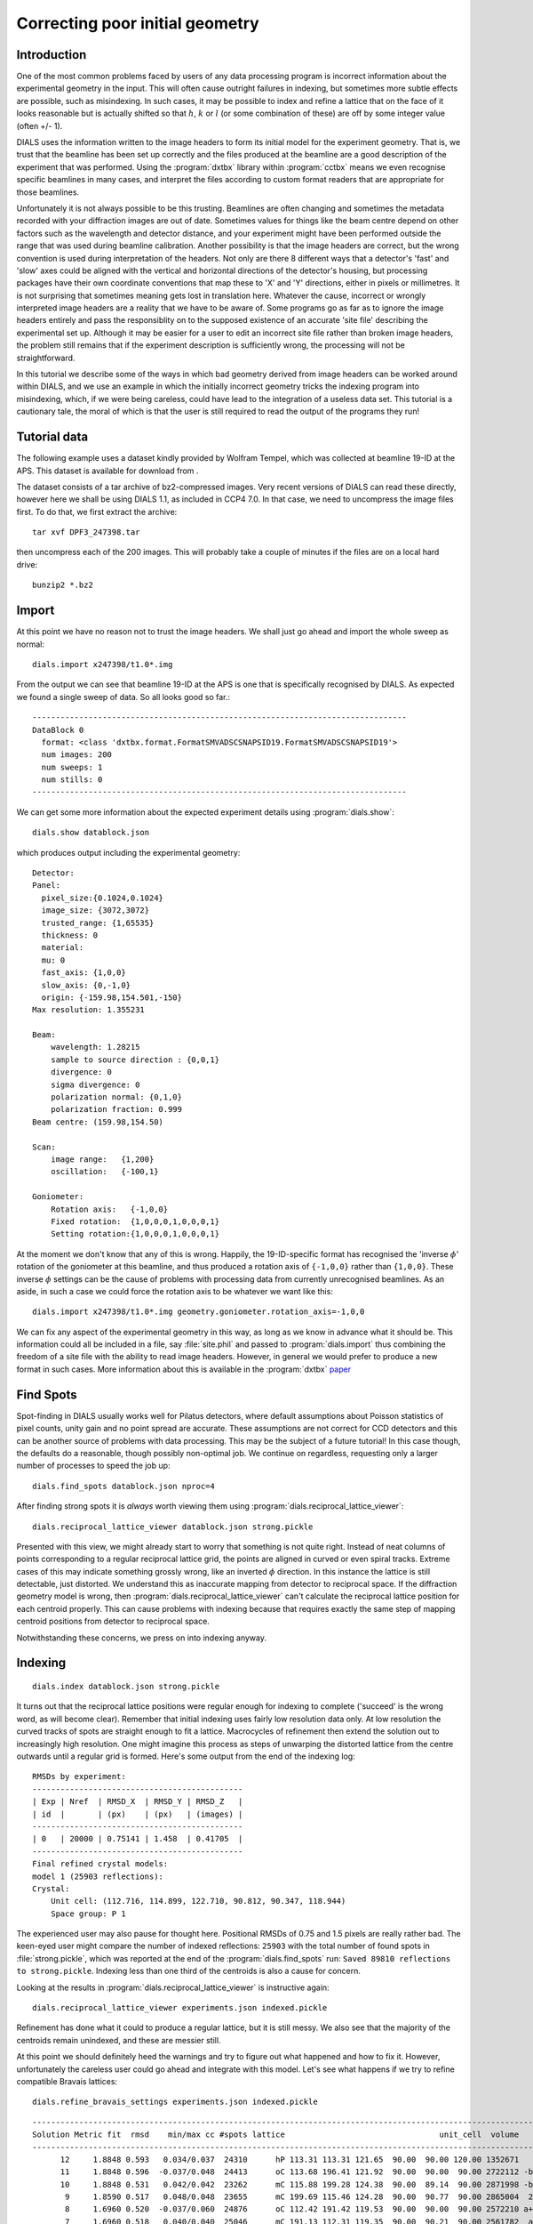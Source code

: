 Correcting poor initial geometry
================================

Introduction
------------

One of the most common problems faced by users of any data processing program
is incorrect information about the experimental geometry in the input. This
will often cause outright failures in indexing, but sometimes more subtle
effects are possible, such as misindexing. In such cases, it may be possible
to index and refine a lattice that on the face of it looks reasonable but is
actually shifted so that :math:`h`, :math:`k` or :math:`l` (or some
combination of these) are off by some integer value (often +/- 1).

DIALS uses the information written to the image headers to form its initial
model for the experiment geometry. That is, we trust that the beamline has been
set up correctly and the files produced at the beamline are a good
description of the experiment that was performed. Using the
:program:`dxtbx` library within :program:`cctbx` means we even recognise
specific beamlines in many cases, and interpret the files according to
custom format readers that are appropriate for those beamlines.

Unfortunately it is not always possible to be this trusting. Beamlines are
often changing and sometimes the metadata recorded with your diffraction images
are out of date. Sometimes values for things like the beam centre depend on
other factors such as the wavelength and detector distance, and your experiment
might have been performed outside the range that was used during beamline
calibration. Another possibility is that the image headers are correct, but
the wrong convention is used during interpretation of the headers. Not only
are there 8 different ways that a detector's 'fast' and 'slow' axes could
be aligned with the vertical and horizontal directions of the detector's
housing, but processing packages have their own coordinate conventions that
map these to 'X' and 'Y' directions, either in pixels or millimetres. It is
not surprising that sometimes meaning gets lost in translation here.
Whatever the cause, incorrect or wrongly interpreted image headers are a
reality that we have to be aware of. Some programs go as far as to ignore
the image headers entirely and pass the responsiblity on to the supposed
existence of an accurate 'site file' describing the experimental set up.
Although it may be easier for a user to edit an incorrect site file rather
than broken image headers, the problem still remains that if the experiment
description is sufficiently wrong, the processing will not be straightforward.

In this tutorial we describe some of the ways in which bad geometry
derived from image headers can be worked around within DIALS, and we
use an example in which the initially incorrect geometry tricks the indexing
program into misindexing, which, if we were being careless, could have lead
to the integration of a useless data set. This tutorial is a cautionary tale,
the moral of which is that the user is still required to read the output of
the programs they run!

Tutorial data
-------------

The following example uses a dataset kindly provided by Wolfram Tempel, which
was collected at beamline 19-ID at the APS. This dataset is available for
download from |DPF3|.

.. |DPF3| image:: https://zenodo.org/badge/doi/10.5281/zenodo.45756.svg
          :target: http://dx.doi.org/10.5281/zenodo.45756

The dataset consists of a tar archive of bz2-compressed images. Very recent
versions of DIALS can read these directly, however here we shall be using
DIALS 1.1, as included in CCP4 7.0. In that case, we need to uncompress the
image files first. To do that, we first extract the archive::

  tar xvf DPF3_247398.tar

then uncompress each of the 200 images. This will probably take a couple of
minutes if the files are on a local hard drive::

  bunzip2 *.bz2

Import
------

At this point we have no reason not to trust the image headers. We shall just
go ahead and import the whole sweep as normal::

  dials.import x247398/t1.0*.img

From the output we can see that beamline 19-ID at the APS is one that is
specifically recognised by DIALS. As expected we found a single sweep of
data. So all looks good so far.::

  --------------------------------------------------------------------------------
  DataBlock 0
    format: <class 'dxtbx.format.FormatSMVADSCSNAPSID19.FormatSMVADSCSNAPSID19'>
    num images: 200
    num sweeps: 1
    num stills: 0
  --------------------------------------------------------------------------------

We can get some more information about the expected experiment details using
:program:`dials.show`::

  dials.show datablock.json

which produces output including the experimental geometry::

  Detector:
  Panel:
    pixel_size:{0.1024,0.1024}
    image_size: {3072,3072}
    trusted_range: {1,65535}
    thickness: 0
    material:
    mu: 0
    fast_axis: {1,0,0}
    slow_axis: {0,-1,0}
    origin: {-159.98,154.501,-150}
  Max resolution: 1.355231

  Beam:
      wavelength: 1.28215
      sample to source direction : {0,0,1}
      divergence: 0
      sigma divergence: 0
      polarization normal: {0,1,0}
      polarization fraction: 0.999
  Beam centre: (159.98,154.50)

  Scan:
      image range:   {1,200}
      oscillation:   {-100,1}

  Goniometer:
      Rotation axis:   {-1,0,0}
      Fixed rotation:  {1,0,0,0,1,0,0,0,1}
      Setting rotation:{1,0,0,0,1,0,0,0,1}

At the moment we don't know that any of this is wrong. Happily, the
19-ID-specific format has recognised the 'inverse :math:`\phi`' rotation of
the goniometer at this beamline, and thus produced a rotation axis of
``{-1,0,0}`` rather than ``{1,0,0}``. These inverse :math:`\phi` settings
can be the cause of problems with processing data from currently
unrecognised beamlines. As an aside, in such a case we could force the
rotation axis to be whatever we want like this::

  dials.import x247398/t1.0*.img geometry.goniometer.rotation_axis=-1,0,0

We can fix any aspect of the experimental geometry in this way, as long as we
know in advance what it should be. This information could all be included in
a file, say :file:`site.phil` and passed to :program:`dials.import` thus
combining the freedom of a site file with the ability to read image headers.
However, in general we would prefer to produce a new format in such cases.
More information about this is available in the :program:`dxtbx`
`paper <http://dx.doi.org/10.1107/S1600576714011996>`_

Find Spots
----------

Spot-finding in DIALS usually works well for Pilatus detectors, where default
assumptions about Poisson statistics of pixel counts, unity gain and no point
spread are accurate. These assumptions are not correct for CCD detectors and
this can be another source of problems with data processing. This may be the
subject of a future tutorial! In this case though, the defaults do a
reasonable, though possibly non-optimal job. We continue on regardless,
requesting only a larger number of processes to speed the job up::

  dials.find_spots datablock.json nproc=4

After finding strong spots it is *always* worth viewing them using
:program:`dials.reciprocal_lattice_viewer`::

  dials.reciprocal_lattice_viewer datablock.json strong.pickle

.. image:: /figures/dpf3_bad_found_spot.png

Presented with this view, we might already start to worry that something is
not quite right. Instead of neat columns of points corresponding to a
regular reciprocal lattice grid, the points are aligned in curved or even
spiral tracks. Extreme cases of this may indicate something grossly wrong,
like an inverted :math:`\phi` direction. In this instance the lattice is
still detectable, just distorted. We understand this as inaccurate mapping
from detector to reciprocal space. If the diffraction geometry model is
wrong, then :program:`dials.reciprocal_lattice_viewer` can't calculate the
reciprocal lattice position for each centroid properly. This can cause
problems with indexing because that requires exactly the same step of
mapping centroid positions from detector to reciprocal space.

Notwithstanding these concerns, we press on into indexing anyway.

Indexing
--------

::

  dials.index datablock.json strong.pickle

It turns out that the reciprocal lattice positions were regular enough for
indexing to complete ('succeed' is the wrong word, as will become clear).
Remember that initial indexing uses fairly low resolution data only. At low
resolution the curved tracks of spots are straight enough to fit a lattice.
Macrocycles of refinement then extend the solution out to increasingly
high resolution. One might imagine this process as steps of unwarping the
distorted lattice from the centre outwards until a regular grid is formed.
Here's some output from the end of the indexing log::

  RMSDs by experiment:
  ---------------------------------------------
  | Exp | Nref  | RMSD_X  | RMSD_Y | RMSD_Z   |
  | id  |       | (px)    | (px)   | (images) |
  ---------------------------------------------
  | 0   | 20000 | 0.75141 | 1.458  | 0.41705  |
  ---------------------------------------------
  Final refined crystal models:
  model 1 (25903 reflections):
  Crystal:
      Unit cell: (112.716, 114.899, 122.710, 90.812, 90.347, 118.944)
      Space group: P 1

The experienced user may also pause for thought here. Positional
RMSDs of 0.75 and 1.5 pixels are really rather bad. The keen-eyed user might
compare the number of indexed reflections: ``25903`` with the total number of
found spots in :file:`strong.pickle`, which was reported at the end of the
:program:`dials.find_spots` run: ``Saved 89810 reflections to strong.pickle``.
Indexing less than one third of the centroids is also a cause for concern.

Looking at the results in :program:`dials.reciprocal_lattice_viewer` is
instructive again::

  dials.reciprocal_lattice_viewer experiments.json indexed.pickle

.. image:: /figures/dpf3_bad_indexed.png

Refinement has done what it could to produce a regular lattice, but it is still
messy. We also see that the majority of the centroids remain unindexed, and
these are messier still.

.. image:: /figures/dpf3_bad_unindexed.png

At this point we should definitely heed the warnings and try to figure out
what happened and how to fix it. However, unfortunately the careless user could
go ahead and integrate with this model. Let's see what happens if we try
to refine compatible Bravais lattices::

  dials.refine_bravais_settings experiments.json indexed.pickle

::

  -------------------------------------------------------------------------------------------------------------------
  Solution Metric fit  rmsd    min/max cc #spots lattice                                 unit_cell  volume      cb_op
  -------------------------------------------------------------------------------------------------------------------
        12     1.8848 0.593   0.034/0.037  24310      hP 113.31 113.31 121.65  90.00  90.00 120.00 1352671      a,b,c
        11     1.8848 0.596  -0.037/0.048  24413      oC 113.68 196.41 121.92  90.00  90.00  90.00 2722112 -b,2*a+b,c
        10     1.8848 0.531   0.042/0.042  23262      mC 115.88 199.28 124.38  90.00  89.14  90.00 2871998 -b,2*a+b,c
         9     1.8590 0.517   0.048/0.048  23655      mC 199.69 115.46 124.28  90.00  90.77  90.00 2865004  2*a+b,b,c
         8     1.6960 0.520  -0.037/0.060  24876      oC 112.42 191.42 119.53  90.00  90.00  90.00 2572210 a+b,-a+b,c
         7     1.6960 0.518   0.040/0.040  25046      mC 191.13 112.31 119.35  90.00  90.21  90.00 2561782  a-b,a+b,c
         6     1.2805 0.378   0.060/0.060  22834      mC 115.36 196.09 122.77  90.00  90.95  90.00 2776966 a+b,-a+b,c
         5     1.1998 0.476  -0.037/0.106  24751      oC 110.36 195.43 119.64  90.00  90.00  90.00 2580248  a,a+2*b,c
         4     1.1998 0.449   0.106/0.106  24735      mC 111.13 196.81 120.35  90.00  90.48  90.00 2632244  a,a+2*b,c
         3     1.1732 0.445 -0.037/-0.037  24859      mP 109.73 118.84 111.23  90.00 119.07  90.00 1267874   -a,-c,-b
         2     0.5467 0.222 -0.034/-0.034  21263      mC 201.88 113.14 123.52  90.00  91.34  90.00 2820480 a+2*b,-a,c
         1     0.0000 0.169           -/-  20646      aP 112.59 114.79 122.65  90.84  90.35 118.95 1386685      a,b,c
  -------------------------------------------------------------------------------------------------------------------

It turns out that quite a few lattices can be forced to fit the putative
indexing solution, but again there are warnings everywhere that imply none
of these are right. First look at the ``Metric fit`` column. This value is
the `Le Page <http://dx.doi.org/10.1107/S0021889882011959>`_ :math:`\delta`
value. For a correct indexing solution with a good dataset this should be a
small number, less than 0.1 say, such as in the
:doc:`processing_in_detail_tutorial` tutorial. The ``rmsd`` column reports an
overall positional RMSD. Again, small numbers are better. Typically we would
look for a solution below a jump to higher values of RMSD. Here they are all
pretty bad, at around an order of magnitude larger than what we'd expect
from good data. Another clear indication that none of the symmetry operations
implied by the higher symmetry lattices is correct is given by the ``min/max
cc`` column. This reports the lowest and highest correlation coefficients
between the rough spot-finding intensities of subsets of reflections related
by symmetry elements of the ``lattice``. For a real solution without rather
extreme radiation damage or other scaling issues we would expect much larger
numbers than these, say >0.5 or so.

Check indexing symmetry
-----------------------

What can we do in a case like this? Certainly the best solution would be to
fix the :file:`datablock.json`. The most common problem with the experimental
geometry is with the beam centre, so we might look to this first as the
culprit. If we can figure out a better beam centre in the
`Mosflm convention <http://www.mrc-lmb.cam.ac.uk/harry/mosflm/mosflm_user_guide.html#a3>`_
then we could use that to override the image headers on import::

  dials.import x247398/t1.0*.img geometry.mosflm_beam_centre=XCEN,YCEN

where ``XCEN`` and ``YCEN`` are replaced by the beam coordinates in
millimetres using Mosflm's convention.

What if we don't have any information about the beam centre at all? Well, short
of just guessing values in :program:`dials.reciprocal_lattice_viewer` to
improve the appearance of the lattice, we still have some tricks we can try.
First, we are lucky enough in this situation to have *an* indexing solution,
despite the fact it is a *wrong* one. The spots we indexed may indeed be real,
but perhaps the indices are shifted by some value. This would be equivalent to
the beam centre latching onto some very low resolution Bragg reflection rather
than the direct beam :math:`hkl = (0,0,0)`. DIALS offers a tool to check this.
If we run::

  dials.check_indexing_symmetry experiments.json indexed.pickle grid=1

then all combinations of off-by-one offsets in :math:`h`, :math:`k` and :math:`l`
will be checked by testing correlation coefficients between sets of reflections
related by symmetry. Here the model crystal symmetry is :math:`P 1`, so we are
testing only the Friedel pairs. The results are printed as a table in the
output::

  Checking HKL origin:

  dH dK dL   Nref    CC
  -1 -1 -1   5638 0.357
  -1 -1  0   5634 0.352
  -1 -1  1   5656 0.345
  -1  0 -1   5432 0.338
  -1  0  0   5488 0.322
  -1  0  1   5554 0.358
  -1  1 -1   5209 0.328
  -1  1  0   5301 0.358
  -1  1  1   5333 0.360
   0  0  0  66463 -0.045
   1 -1 -1   5632 0.394
   1 -1  0   5952 0.445
   1 -1  1   6086 0.442
   1  0 -1   5542 0.382
   1  0  0   5988 0.470
   1  0  1   7392 0.941
   1  1 -1   5112 0.320
   1  1  0   5374 0.359
   1  1  1   5554 0.394

  Check symmetry operations on 89810 reflections:

                 Symop   Nref    CC
                 x,y,z  89810 0.529


In this case there is a much greater correlation coefficient for the shift
:math:`\delta h=1`, :math:`\delta k=0` and :math:`\delta l=1` than for all
others. In fact with 94% correlation even in the unscaled, rough found spots
intensity values we can be very sure we have found the right solution.

Applying the hkl offset
-----------------------

We can apply that correction using :program:`dials.reindex`, and then refine
the result::

  dials.reindex indexed.pickle hkl_offset=1,0,1
  dials.refine experiments.json reindexed_reflections.pickle

Checking the table at the end of the log file, this seems to be even worse!

::

  --------------------------------------------
  | Exp | Nref  | RMSD_X | RMSD_Y | RMSD_Z   |
  | id  |       | (px)   | (px)   | (images) |
  --------------------------------------------
  | 0   | 15810 | 1.0097 | 1.6246 | 0.51472  |
  --------------------------------------------

However, the tables earlier in the log provide a clue as to why::

  Summary statistics for 25662 observations matched to predictions:
  ------------------------------------------------------------------
  |                   | Min    | Q1      | Med    | Q3     | Max   |
  ------------------------------------------------------------------
  | Xc - Xo (mm)      | -8.18  | -2.583  | -2.434 | -2.338 | -1.75 |
  | Yc - Yo (mm)      | -8.63  | 0.4125  | 1.097  | 1.274  | 9.171 |
  | Phic - Phio (deg) | -20.02 | -0.5833 | 0.2352 | 1.001  | 22.87 |
  | X weights         | 1117   | 1141    | 1142   | 1143   | 1144  |
  | Y weights         | 1112   | 1140    | 1142   | 1143   | 1144  |
  | Phi weights       | 11.38  | 12      | 12     | 12     | 12    |
  ------------------------------------------------------------------

  9852 reflections have been flagged as outliers

  Summary statistics for 15810 observations matched to predictions:
  -------------------------------------------------------------------
  |                   | Min    | Q1      | Med    | Q3     | Max    |
  -------------------------------------------------------------------
  | Xc - Xo (mm)      | -2.942 | -2.523  | -2.418 | -2.337 | -1.902 |
  | Yc - Yo (mm)      | 0.5957 | 1.099   | 1.224  | 1.315  | 1.785  |
  | Phic - Phio (deg) | -3.031 | -0.4447 | 0.1153 | 0.6547 | 3.326  |
  | X weights         | 1122   | 1141    | 1143   | 1144   | 1144   |
  | Y weights         | 1117   | 1141    | 1142   | 1143   | 1144   |
  | Phi weights       | 11.88  | 12      | 12     | 12     | 12     |
  -------------------------------------------------------------------

The initial model is so bad that outlier rejection cannot cope. Even after
rejection, reflections with residuals as high as 3 mm or 3 degrees remain. It
is likely that some real outliers remain in the working set. However the results
of :program:`dials.check_indexing_symmetry` do give us confidence that many
of the reflections are correctly indexed, so we believe there is a correct
core subset of the reflections. If refinement is being confused by the presence
of outliers, then we can try tightening up the outlier rejection so that it
is extremely intolerant::

  dials.refine experiments.json reindexed_reflections.pickle mcd.threshold_probability=0.2

The default outlier detection algorithm in :program:`dials.refine` is called
``mcd``. Normally, ``mcd.threshold_probability=0.975``, which means that with
ideal normally-distributed centroid residuals we should expect to reject 2.5%
of the data. Here we are requesting that with ideal data, 80% of it should
be thrown away and we refine only using the core, smallest residuals. The
summary tables show the effect of outlier rejection::

  Summary statistics for 25662 observations matched to predictions:
  ------------------------------------------------------------------
  |                   | Min    | Q1      | Med    | Q3     | Max   |
  ------------------------------------------------------------------
  | Xc - Xo (mm)      | -8.18  | -2.583  | -2.434 | -2.338 | -1.75 |
  | Yc - Yo (mm)      | -8.63  | 0.4125  | 1.097  | 1.274  | 9.171 |
  | Phic - Phio (deg) | -20.02 | -0.5833 | 0.2352 | 1.001  | 22.87 |
  | X weights         | 1117   | 1141    | 1142   | 1143   | 1144  |
  | Y weights         | 1112   | 1140    | 1142   | 1143   | 1144  |
  | Phi weights       | 11.38  | 12      | 12     | 12     | 12    |
  ------------------------------------------------------------------

  18730 reflections have been flagged as outliers

  Summary statistics for 6932 observations matched to predictions:
  ---------------------------------------------------------------------
  |                   | Min     | Q1      | Med     | Q3     | Max    |
  ---------------------------------------------------------------------
  | Xc - Xo (mm)      | -2.592  | -2.441  | -2.387  | -2.332 | -2.239 |
  | Yc - Yo (mm)      | 1.02    | 1.201   | 1.252   | 1.309  | 1.433  |
  | Phic - Phio (deg) | -0.9988 | -0.2513 | 0.08528 | 0.4251 | 1.21   |
  | X weights         | 1124    | 1142    | 1143    | 1144   | 1144   |
  | Y weights         | 1127    | 1142    | 1143    | 1144   | 1144   |
  | Phi weights       | 11.9    | 12      | 12      | 12     | 12     |
  ---------------------------------------------------------------------

Outlier rejection has removed a large part of the scatter around the median.
The median values are not much changed by outlier rejection, which is what
we expect as it is performed in an unbiased way. The large deviation of the
median values from zero are indicative of the large shift implied by the
misindexing. Refinement continues on to correct the model using the core
of about 7000 best-matched reflections::

  Refinement steps:
  ------------------------------------------------
  | Step | Nref | RMSD_X   | RMSD_Y   | RMSD_Phi |
  |      |      | (mm)     | (mm)     | (deg)    |
  ------------------------------------------------
  | 0    | 6932 | 2.3905   | 1.2535   | 0.46787  |
  | 1    | 6932 | 0.077469 | 0.079508 | 0.41841  |
  | 2    | 6932 | 0.067829 | 0.076808 | 0.4016   |
  | 3    | 6932 | 0.066999 | 0.07525  | 0.38685  |
  | 4    | 6932 | 0.064802 | 0.072023 | 0.3614   |
  | 5    | 6932 | 0.059714 | 0.065338 | 0.32359  |
  | 6    | 6932 | 0.051521 | 0.054877 | 0.2707   |
  | 7    | 6932 | 0.045618 | 0.047833 | 0.22112  |
  | 8    | 6932 | 0.044251 | 0.046662 | 0.19914  |
  | 9    | 6932 | 0.043968 | 0.046553 | 0.19386  |
  | 10   | 6932 | 0.043936 | 0.046514 | 0.1933   |
  | 11   | 6932 | 0.043939 | 0.046508 | 0.19331  |
  | 12   | 6932 | 0.043939 | 0.046508 | 0.19331  |
  ------------------------------------------------
  RMSD no longer decreasing

  RMSDs by experiment:
  ---------------------------------------------
  | Exp | Nref | RMSD_X  | RMSD_Y  | RMSD_Z   |
  | id  |      | (px)    | (px)    | (images) |
  ---------------------------------------------
  | 0   | 6932 | 0.42909 | 0.45418 | 0.19331  |
  ---------------------------------------------

The final result is not too bad. Let's do a second macrocycle of refinement,
giving the outlier rejection a second chance starting from the improved model::

  dials.refine refined_experiments.json refined.pickle

::

  RMSDs by experiment:
  ----------------------------------------------
  | Exp | Nref  | RMSD_X  | RMSD_Y  | RMSD_Z   |
  | id  |       | (px)    | (px)    | (images) |
  ----------------------------------------------
  | 0   | 14760 | 0.53932 | 0.60676 | 0.22887  |
  ----------------------------------------------

Now we see many more reflections survived outlier rejection, and the RMSDs
remain passably okay. Remember though that this model was ultimately derived
from an indexing job in which fewer than one third of the found spots were
indexed, using bad geometry. Some areas of reciprocal space are poorly
sampled with indexed reflections, which means we won't be doing the best job
in refinement, especially if fitting a scan-varying crystal model.
Furthermore, we won't have the best reference profiles for spots in these
regions during integration.

Bootstrap indexing
------------------

What we would like to do is take the refined geometry as a better starting
point for indexing. We do that like this::

  dials.import input.datablock=datablock.json output.datablock=recycled.json reference_geometry=refined_experiments.json
  dials.index recycled.json strong.pickle output.experiments=corrected_experiments.json output.reflections=corrected_indexed.pickle

This looks much better::

  RMSDs by experiment:
  ----------------------------------------------
  | Exp | Nref  | RMSD_X  | RMSD_Y  | RMSD_Z   |
  | id  |       | (px)    | (px)    | (images) |
  ----------------------------------------------
  | 0   | 20000 | 0.59591 | 0.65089 | 0.2226   |
  ----------------------------------------------
  Final refined crystal models:
  model 1 (72275 reflections):
  Crystal:
      Unit cell: (56.370, 99.824, 121.482, 90.025, 89.958, 89.996)
      Space group: P 1

Many more reflections were indexed this time, while the RMSDs remain acceptable.
Inspecting the result with :program:`dials.reciprocal_lattice_viewer`::

  dials.reciprocal_lattice_viewer corrected_experiments.json corrected_indexed.pickle

.. image:: /figures/dpf3_good_indexed.png

We have succeeded in indexing the major lattice, however there are hints of at
least one other minor lattice within the unindexed reflections, which we could
either choose to ignore or attempt to index by using the ``max_lattices``
parameter of :program:`dials.index`.

We leave it here as an exercise for the reader to go on and process this
dataset, but before finishing with the tutorial, we should introduce the
preferred approach to dealing with bad geometry.

Discover better experimental model
----------------------------------

Having now gone through the instructive process of rescuing a wrong indexing
solution, it is time to reveal a simpler, more general solution that existed
all along, namely the program
:program:`dials.discover_better_experimental_model`. This is a more general
solution because this may work even if indexing from the initial geometry
failed outright so that we had nothing to bootstrap from. It performs a grid
search to improve the direct beam position using the
`methods <http://dx.doi.org/10.1107%2FS0021889804005874>`_ also implemented
in LABELIT.

This sits in between the spot finding and the indexing operations, so that
we could have done::

  dials.discover_better_experimental_model strong.pickle datablock.json

The output is very concise, yet informative::

  Running DPS
  Found 6 solutions with max unit cell 167.55 Angstroms.
  Old beam centre: 159.98 mm, 154.50 mm
  New beam centre: 162.30 mm, 153.44 mm
  Shift: -2.32 mm, 1.06 mm


We should not be surprised to see the size of the beam centre shifts being
about the same as the median residuals after we reindexed the reflections
before. This time, with the shift applied *before* any indexing took place
we get the right result straight away::

  dials.index optimized_datablock.json strong.pickle corrected_experiments2.json output.reflections=corrected_indexed2.pickle

::

  RMSDs by experiment:
  ----------------------------------------------
  | Exp | Nref  | RMSD_X  | RMSD_Y  | RMSD_Z   |
  | id  |       | (px)    | (px)    | (images) |
  ----------------------------------------------
  | 0   | 20000 | 0.55848 | 0.62759 | 0.21564  |
  ----------------------------------------------
  Final refined crystal models:
  model 1 (72441 reflections):
  Crystal:
      Unit cell: (56.339, 99.748, 121.412, 89.980, 89.966, 89.993)
      Space group: P 1

Conclusions
-----------

* Incorrect or wrongly-interpreted image headers are a fact of life. You will
  encounter these.
* :program:`dials.reciprocal_lattice_viewer` is an excellent troubleshooting
  tool for all sorts of spot finding and indexing problems.
* Some issues manifest as outright failures in indexing, others are more
  insidious and may result in a misindexed solution.
* Look out for CCs to detect misindexed data, and remember
  :program:`dials.check_indexing_symmetry`.
* Bootstrap indexing might be possible, but is not really recommended. It makes
  for a nice tutorial though!
* When beam centre problems are suspected, try
  :program:`dials.discover_better_experimental_model`.

Acknowledgements
^^^^^^^^^^^^^^^^

Thanks to Wolfram Tempel for making this dataset available and inspiring
the writing of this tutorial.

